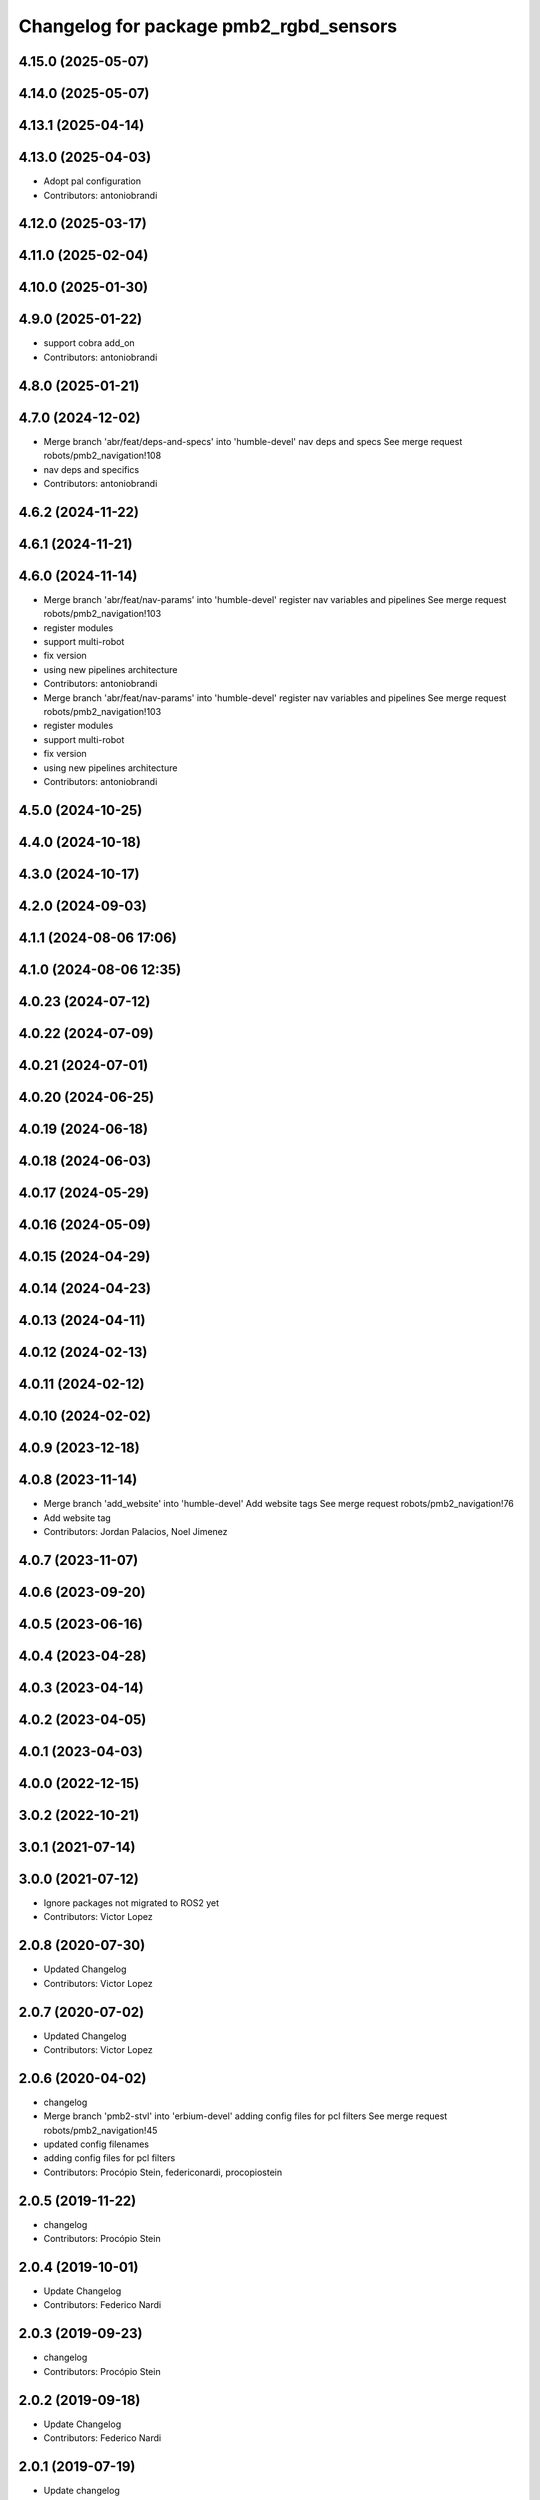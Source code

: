 ^^^^^^^^^^^^^^^^^^^^^^^^^^^^^^^^^^^^^^^
Changelog for package pmb2_rgbd_sensors
^^^^^^^^^^^^^^^^^^^^^^^^^^^^^^^^^^^^^^^

4.15.0 (2025-05-07)
-------------------

4.14.0 (2025-05-07)
-------------------

4.13.1 (2025-04-14)
-------------------

4.13.0 (2025-04-03)
-------------------
* Adopt pal configuration
* Contributors: antoniobrandi

4.12.0 (2025-03-17)
-------------------

4.11.0 (2025-02-04)
-------------------

4.10.0 (2025-01-30)
-------------------

4.9.0 (2025-01-22)
------------------
* support cobra add_on
* Contributors: antoniobrandi

4.8.0 (2025-01-21)
------------------

4.7.0 (2024-12-02)
------------------
* Merge branch 'abr/feat/deps-and-specs' into 'humble-devel'
  nav deps and specs
  See merge request robots/pmb2_navigation!108
* nav deps and specifics
* Contributors: antoniobrandi

4.6.2 (2024-11-22)
------------------

4.6.1 (2024-11-21)
------------------

4.6.0 (2024-11-14)
------------------
* Merge branch 'abr/feat/nav-params' into 'humble-devel'
  register nav variables and pipelines
  See merge request robots/pmb2_navigation!103
* register modules
* support multi-robot
* fix version
* using new pipelines architecture
* Contributors: antoniobrandi

* Merge branch 'abr/feat/nav-params' into 'humble-devel'
  register nav variables and pipelines
  See merge request robots/pmb2_navigation!103
* register modules
* support multi-robot
* fix version
* using new pipelines architecture
* Contributors: antoniobrandi

4.5.0 (2024-10-25)
------------------

4.4.0 (2024-10-18)
------------------

4.3.0 (2024-10-17)
------------------

4.2.0 (2024-09-03)
------------------

4.1.1 (2024-08-06 17:06)
------------------------

4.1.0 (2024-08-06 12:35)
------------------------

4.0.23 (2024-07-12)
-------------------

4.0.22 (2024-07-09)
-------------------

4.0.21 (2024-07-01)
-------------------

4.0.20 (2024-06-25)
-------------------

4.0.19 (2024-06-18)
-------------------

4.0.18 (2024-06-03)
-------------------

4.0.17 (2024-05-29)
-------------------

4.0.16 (2024-05-09)
-------------------

4.0.15 (2024-04-29)
-------------------

4.0.14 (2024-04-23)
-------------------

4.0.13 (2024-04-11)
-------------------

4.0.12 (2024-02-13)
-------------------

4.0.11 (2024-02-12)
-------------------

4.0.10 (2024-02-02)
-------------------

4.0.9 (2023-12-18)
------------------

4.0.8 (2023-11-14)
------------------
* Merge branch 'add_website' into 'humble-devel'
  Add website tags
  See merge request robots/pmb2_navigation!76
* Add website tag
* Contributors: Jordan Palacios, Noel Jimenez

4.0.7 (2023-11-07)
------------------

4.0.6 (2023-09-20)
------------------

4.0.5 (2023-06-16)
------------------

4.0.4 (2023-04-28)
------------------

4.0.3 (2023-04-14)
------------------

4.0.2 (2023-04-05)
------------------

4.0.1 (2023-04-03)
------------------

4.0.0 (2022-12-15)
------------------

3.0.2 (2022-10-21)
------------------

3.0.1 (2021-07-14)
------------------

3.0.0 (2021-07-12)
------------------
* Ignore packages not migrated to ROS2 yet
* Contributors: Victor Lopez

2.0.8 (2020-07-30)
------------------
* Updated Changelog
* Contributors: Victor Lopez

2.0.7 (2020-07-02)
------------------
* Updated Changelog
* Contributors: Victor Lopez

2.0.6 (2020-04-02)
------------------
* changelog
* Merge branch 'pmb2-stvl' into 'erbium-devel'
  adding config files for pcl filters
  See merge request robots/pmb2_navigation!45
* updated config filenames
* adding config files for pcl filters
* Contributors: Procópio Stein, federiconardi, procopiostein

2.0.5 (2019-11-22)
------------------
* changelog
* Contributors: Procópio Stein

2.0.4 (2019-10-01)
------------------
* Update Changelog
* Contributors: Federico Nardi

2.0.3 (2019-09-23)
------------------
* changelog
* Contributors: Procópio Stein

2.0.2 (2019-09-18)
------------------
* Update Changelog
* Contributors: Federico Nardi

2.0.1 (2019-07-19)
------------------
* Update changelog
* Contributors: Victor Lopez

2.0.0 (2019-06-17)
------------------
* changelog
* Contributors: Procópio Stein

1.0.6 (2019-05-20)
------------------
* Update changelog
* Contributors: Victor Lopez

1.0.5 (2019-05-06)
------------------
* changelog
* Contributors: Procópio Stein

1.0.4 (2019-03-22)
------------------
* changelog
* Contributors: Procópio Stein

1.0.3 (2019-01-25)
------------------
* Update changelog
* Contributors: Victor Lopez

1.0.2 (2019-01-17)
------------------
* Update changelog
* Contributors: Victor Lopez

1.0.1 (2019-01-15)
------------------
* Update changelog
* Contributors: Victor Lopez

1.0.0 (2018-12-19 17:23)
------------------------
* Update changelog
* Contributors: Victor Lopez

0.13.17 (2018-12-19 11:30)
--------------------------
* changelog
* Contributors: Procópio Stein

0.13.16 (2018-11-21)
--------------------
* changelog
* Contributors: Procópio Stein

0.13.15 (2018-10-20)
--------------------
* changelog
* Contributors: Procópio Stein

0.13.14 (2018-10-03)
--------------------
* changelog
* Contributors: Procópio Stein

0.13.13 (2018-09-28)
--------------------
* changelog
* Contributors: Procópio Stein

0.13.12 (2018-09-26 15:56)
--------------------------
* changelog
* Contributors: Procópio Stein

0.13.11 (2018-09-26 13:57)
--------------------------
* changelog
* Contributors: Procópio Stein

0.13.10 (2018-09-17)
--------------------
* changelog
* Contributors: Procópio Stein

0.13.9 (2018-06-22)
-------------------
* changelog
* Merge branch 'update-pc-filter' into 'dubnium-devel'
  uses new filter launch that loads robot specific config
  See merge request robots/pmb2_navigation!18
* uses new filter launch that loads robot specific config
* Contributors: Procópio Stein

0.13.8 (2018-05-17)
-------------------
* changelog
* Contributors: Procópio Stein

0.13.7 (2018-05-15)
-------------------
* changelog
* Contributors: Procópio Stein

0.13.6 (2018-04-24)
-------------------
* changelog
* Contributors: Procópio Stein

0.13.5 (2018-04-17)
-------------------
* changelog
* Contributors: Procópio Stein

0.13.4 (2018-04-12)
-------------------
* changelog
* Merge branch 'reduce-hz' into 'dubnium-devel'
  Reduce hz
  See merge request robots/pmb2_navigation!14
* added dep on usb utils
* reduce rgb frame rate to 5hz and search for device to connect
* reduced pc rate to 5hz
* Contributors: Procópio Stein, Sergio Ramos

0.13.3 (2018-04-06)
-------------------
* changelog
* Contributors: Procópio Stein

0.13.2 (2018-03-08)
-------------------
* changelog
* Contributors: Procópio Stein

0.13.1 (2018-02-15)
-------------------
* changelog
* Contributors: Procópio Stein

0.13.0 (2018-02-01)
-------------------
* changelog
* Contributors: Procópio Stein

0.12.0 (2017-10-17)
-------------------
* changelog
* Contributors: Procópio Stein

0.11.10 (2017-09-27)
--------------------
* changelog
* added rgbd scan related files
* updated and added files for new rgbd setup
* normalized package.xml for all packages
* Contributors: Procópio Stein

0.11.9 (2017-09-19)
-------------------
* changelog
* Contributors: Procópio Stein

0.11.8 (2017-09-18)
-------------------
* changelog
* Contributors: Procópio Stein

0.11.7 (2017-08-08)
-------------------
* changelog
* Contributors: Procópio Stein

0.11.6 (2017-07-03)
-------------------
* changelog
* Contributors: Procópio Stein

0.11.5 (2017-06-30 16:21)
-------------------------
* changelog
* Contributors: Procópio Stein

0.11.4 (2017-06-30 11:00)
-------------------------
* changelog
* Contributors: Procópio Stein

0.11.3 (2017-06-01)
-------------------
* changelog
* Contributors: Procópio Stein

0.11.2 (2017-04-25)
-------------------
* changelog
* Contributors: Procópio Stein

0.11.1 (2017-04-22)
-------------------
* changelog
* Contributors: Procópio Stein

0.11.0 (2017-02-28)
-------------------
* changelogs
* 0.10.4
* changelogs
* Contributors: Procópio Stein

0.10.3 (2017-02-24)
-------------------
* changelogs
* Contributors: Procópio Stein

0.10.2 (2017-02-23 16:31)
-------------------------
* changelogs
* Contributors: Procópio Stein

0.10.1 (2017-02-23 16:17)
-------------------------
* changelogs
* removed rgbd launches and config, fixed dependencies
* removed legacy rgbd and added orbbec astra
* Contributors: Procópio Stein

0.10.0 (2016-03-15)
-------------------
* changelog
* update maintainer
* Contributors: Jeremie Deray

0.9.15 (2016-03-10)
-------------------
* changelog
* Contributors: Jeremie Deray

0.9.14 (2016-03-02)
-------------------
* changelog
* Contributors: Jeremie Deray

0.9.13 (2016-02-10 17:33)
-------------------------

0.9.12 (2016-02-10 12:54)
-------------------------
* changelog
* Contributors: Jeremie Deray

0.9.11 (2016-02-09 18:51)
-------------------------
* changelog
* Contributors: Jeremie Deray

0.9.10 (2016-02-09 10:32)
-------------------------
* changelog
* Contributors: Jeremie Deray

0.9.9 (2015-10-26)
------------------
* update changelog
* Contributors: Jeremie Deray

0.9.8 (2015-10-01)
------------------
* update changelogs
* Contributors: Jeremie Deray

0.9.7 (2015-02-02)
------------------
* Update changelogs
* Replace ant -> pmb2
* Rename files
* Contributors: Enrique Fernandez
